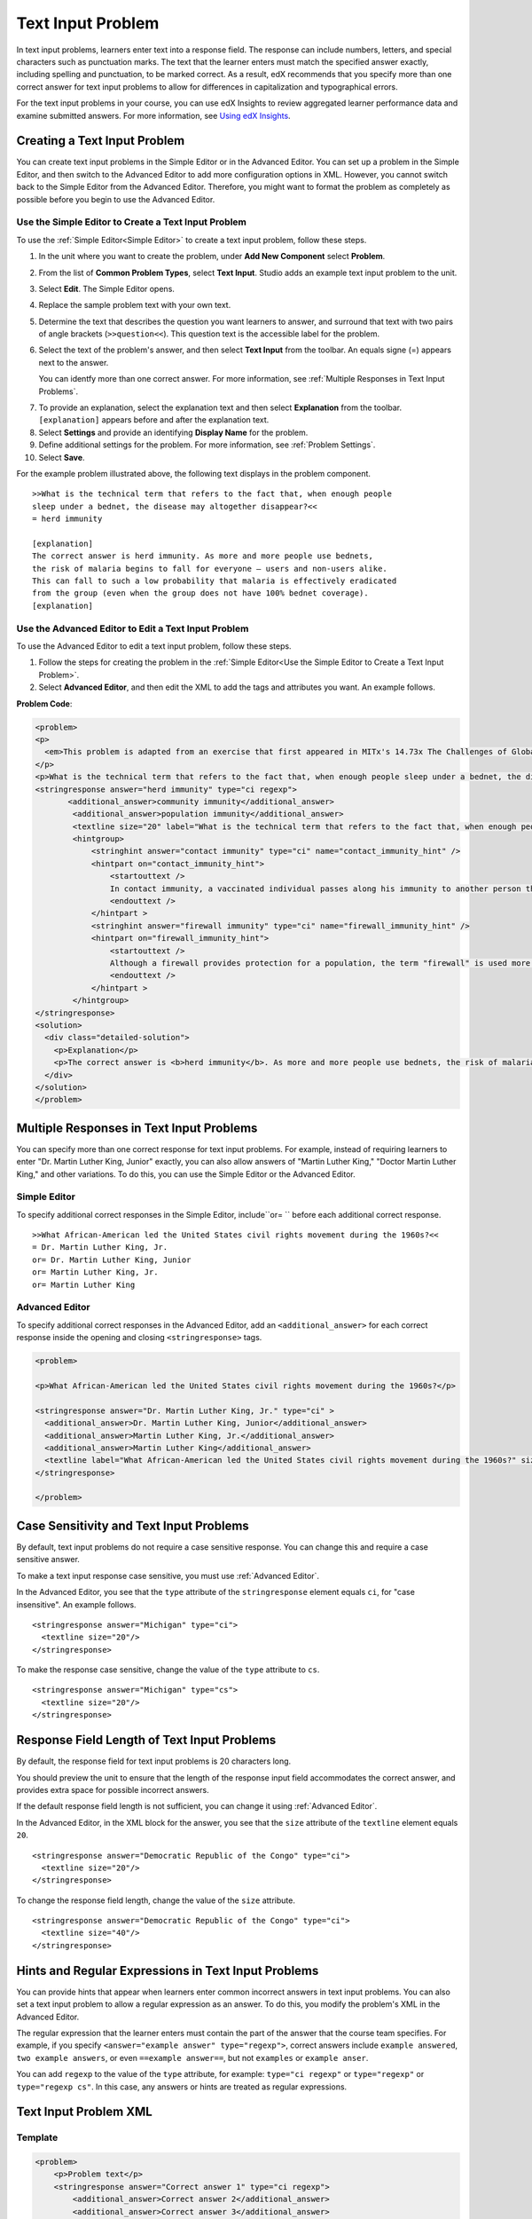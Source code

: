 .. _Text Input:

########################
Text Input Problem
########################

In text input problems, learners enter text into a response field. The response
can include numbers, letters, and special characters such as punctuation marks.
The text that the learner enters must match the specified answer exactly,
including spelling and punctuation, to be marked correct. As a result, edX
recommends that you specify more than one correct answer for text input
problems to allow for differences in capitalization and typographical errors.

.. image:: ../../../shared/building_and_running_chapters/Images/TextInputExample.png
 :alt: Image of a text input problem

For the text input problems in your course, you can use edX Insights to review
aggregated learner performance data and examine submitted answers. For more
information, see `Using edX Insights`_.

******************************
Creating a Text Input Problem
******************************

You can create text input problems in the Simple Editor or in the Advanced
Editor. You can set up a problem in the Simple Editor, and then switch to the
Advanced Editor to add more configuration options in XML. However, you cannot
switch back to the Simple Editor from the Advanced Editor. Therefore, you
might want to format the problem as completely as possible before you begin to
use the Advanced Editor.

.. _Use the Simple Editor to Create a Text Input Problem:

========================================================================
Use the Simple Editor to Create a Text Input Problem
========================================================================

To use the :ref:`Simple Editor<Simple Editor>` to create a text input problem,
follow these steps.

#. In the unit where you want to create the problem, under **Add New
   Component** select **Problem**.
#. From the list of **Common Problem Types**, select **Text Input**. Studio
   adds an example text input problem to the unit.
#. Select **Edit**. The Simple Editor opens.
#. Replace the sample problem text with your own text.
#. Determine the text that describes the question you want learners to answer,
   and surround that text with two pairs of angle brackets (``>>question<<``).
   This question text is the accessible label for the problem.
#. Select the text of the problem's answer, and then select **Text Input** from 
   the toolbar. An equals signe (=) appears next to the answer.

   You can identfy more than one correct answer. For more information, see
   :ref:`Multiple Responses in Text Input Problems`.

7. To provide an explanation, select the explanation text and then select 
   **Explanation** from the toolbar. ``[explanation]`` appears before
   and after the explanation text.
#. Select **Settings** and provide an identifying **Display Name** for the
   problem.
#. Define additional settings for the problem. For more information, see
   :ref:`Problem Settings`.
#. Select **Save**.

For the example problem illustrated above, the following text displays in the
problem component.


::

    >>What is the technical term that refers to the fact that, when enough people 
    sleep under a bednet, the disease may altogether disappear?<<
    = herd immunity

    [explanation]
    The correct answer is herd immunity. As more and more people use bednets, 
    the risk of malaria begins to fall for everyone – users and non-users alike. 
    This can fall to such a low probability that malaria is effectively eradicated 
    from the group (even when the group does not have 100% bednet coverage).
    [explanation]


========================================================================
Use the Advanced Editor to Edit a Text Input Problem 
========================================================================

To use the Advanced Editor to edit a text input problem, follow these steps.

#. Follow the steps for creating the problem in the :ref:`Simple Editor<Use
   the Simple Editor to Create a Text Input Problem>`. 
#. Select **Advanced Editor**, and then edit the XML to add the tags and
   attributes you want. An example follows.

**Problem Code**:

.. code-block:: xml

  <problem>
  <p>
    <em>This problem is adapted from an exercise that first appeared in MITx's 14.73x The Challenges of Global Poverty course, spring 2013.</em>
  </p>
  <p>What is the technical term that refers to the fact that, when enough people sleep under a bednet, the disease may altogether disappear?</p>
  <stringresponse answer="herd immunity" type="ci regexp">
         <additional_answer>community immunity</additional_answer>
          <additional_answer>population immunity</additional_answer>
          <textline size="20" label="What is the technical term that refers to the fact that, when enough people sleep under a bednet, the disease may altogether disappear?"/>
          <hintgroup>
              <stringhint answer="contact immunity" type="ci" name="contact_immunity_hint" />
              <hintpart on="contact_immunity_hint">
                  <startouttext />
                  In contact immunity, a vaccinated individual passes along his immunity to another person through contact with feces or bodily fluids. The answer to the question above refers to the form of immunity that occurs when so many members of a population are protected, an infectious disease is unlikely to spread to the unprotected population.
                  <endouttext />
              </hintpart >
              <stringhint answer="firewall immunity" type="ci" name="firewall_immunity_hint" />
              <hintpart on="firewall_immunity_hint">
                  <startouttext />
                  Although a firewall provides protection for a population, the term "firewall" is used more in computing and technology than in epidemiology.
                  <endouttext />
              </hintpart >
          </hintgroup>
  </stringresponse>
  <solution>
    <div class="detailed-solution">
      <p>Explanation</p>
      <p>The correct answer is <b>herd immunity</b>. As more and more people use bednets, the risk of malaria begins to fall for everyone – users and non-users alike. This can fall to such a low probability that malaria is effectively eradicated from the group (even when the group does not have 100% bednet coverage).</p>
    </div>
  </solution>
  </problem>

.. _Multiple Responses in Text Input Problems:

******************************************
Multiple Responses in Text Input Problems
******************************************

You can specify more than one correct response for text input problems. For
example, instead of requiring learners to enter "Dr. Martin Luther King,
Junior" exactly, you can also allow answers of "Martin Luther King," "Doctor
Martin Luther King," and other variations. To do this, you can use the Simple
Editor or the Advanced Editor.

==============
Simple Editor
==============

To specify additional correct responses in the Simple Editor, include``or= ``
before each additional correct response.

::

    >>What African-American led the United States civil rights movement during the 1960s?<<
    = Dr. Martin Luther King, Jr.
    or= Dr. Martin Luther King, Junior
    or= Martin Luther King, Jr.
    or= Martin Luther King

=====================
Advanced Editor
=====================

To specify additional correct responses in the Advanced Editor, add an
``<additional_answer>`` for each correct response inside the opening and
closing ``<stringresponse>`` tags.

.. code-block:: xml

  <problem>

  <p>What African-American led the United States civil rights movement during the 1960s?</p>
    
  <stringresponse answer="Dr. Martin Luther King, Jr." type="ci" >
    <additional_answer>Dr. Martin Luther King, Junior</additional_answer>
    <additional_answer>Martin Luther King, Jr.</additional_answer>
    <additional_answer>Martin Luther King</additional_answer>
    <textline label="What African-American led the United States civil rights movement during the 1960s?" size="20"/>
  </stringresponse>

  </problem>

******************************************
Case Sensitivity and Text Input Problems
******************************************

By default, text input problems do not require a case sensitive response. You
can change this and require a case sensitive answer.

To make a text input response case sensitive, you must use :ref:`Advanced
Editor`.

In the Advanced Editor, you see that the ``type`` attribute of the
``stringresponse`` element equals ``ci``, for "case insensitive". An example
follows.

::

    <stringresponse answer="Michigan" type="ci">
      <textline size="20"/>
    </stringresponse>

To make the response case sensitive, change the value of the ``type``
attribute to ``cs``.

::

    <stringresponse answer="Michigan" type="cs">
      <textline size="20"/>
    </stringresponse>

*************************************************
Response Field Length of Text Input Problems
*************************************************

By default, the response field for text input problems is 20 characters long.

You should preview the unit to ensure that the length of the response input
field accommodates the correct answer, and provides extra space for possible
incorrect answers.

If the default response field length is not sufficient, you can change it
using :ref:`Advanced Editor`.

In the Advanced Editor, in the XML block for the answer, you see that the
``size`` attribute of the ``textline`` element equals ``20``.

::

    <stringresponse answer="Democratic Republic of the Congo" type="ci">
      <textline size="20"/>
    </stringresponse>

To change the response field length, change the value of the ``size``
attribute.

::

    <stringresponse answer="Democratic Republic of the Congo" type="ci">
      <textline size="40"/>
    </stringresponse>

********************************************************
Hints and Regular Expressions in Text Input Problems
********************************************************

You can provide hints that appear when learners enter common incorrect answers
in text input problems. You can also set a text input problem to allow a
regular expression as an answer. To do this, you modify the problem's XML in
the Advanced Editor.

The regular expression that the learner enters must contain the part of the
answer that the course team specifies. For example, if you 
specify  ``<answer="example answer" type="regexp">``, correct answers
include ``example answered``, ``two example answers``, or even ``==example
answer==``, but not ``examples`` or ``example anser``.

You can add ``regexp`` to the value of the ``type`` attribute, for example:
``type="ci regexp"`` or ``type="regexp"`` or ``type="regexp cs"``. In this
case, any answers or hints are treated as regular expressions.

.. _Text Input Problem XML:

***********************
Text Input Problem XML
***********************

==============
Template
==============

.. code-block:: xml

  <problem>
      <p>Problem text</p>
      <stringresponse answer="Correct answer 1" type="ci regexp">
          <additional_answer>Correct answer 2</additional_answer>
          <additional_answer>Correct answer 3</additional_answer>
          <textline size="20" label="label text"/>
          <hintgroup>
              <stringhint answer="Incorrect answer A" type="ci" name="hintA" />
                <hintpart on="hintA">
                    <startouttext />Text of hint for incorrect answer A<endouttext />
                </hintpart >
              <stringhint answer="Incorrect answer B" type="ci" name="hintB" />
                <hintpart on="hintB">
                    <startouttext />Text of hint for incorrect answer B<endouttext />
                </hintpart >
              <stringhint answer="Incorrect answer C" type="ci" name="hintC" />
                <hintpart on="hintC">
                    <startouttext />Text of hint for incorrect answer C<endouttext />
                </hintpart >
          </hintgroup>
      </stringresponse>
      <solution>
      <div class="detailed-solution">
      <p>Explanation or Solution Header</p>
      <p>Explanation or solution text</p>
      </div>
    </solution>
  </problem>

=======
Tags
=======

* ``<stringresponse>``: Indicates that the problem is a text input problem. 
* ``<textline>``: Child of ``<stringresponse>``. Creates a response field in
  the LMS where the learner enters a response.
* ``<additional_answer>`` (optional): Specifies an additional correct answer
  for the problem. A problem can contain an unlimited number of additional
  answers.
* ``<hintgroup>`` (optional): Indicates that the course team has provided hints
  for certain common incorrect answers.
* ``<stringhint />`` (optional): Child of ``<hintgroup>``. Specifies the text
  of the incorrect answer to provide the hint for. Contains answer, type,
  name.
* ``<hintpart>``: Contains the name from ``<stringhint>``. Associates the
  incorrect answer with the hint text for that incorrect answer.
* ``<startouttext />``: Indicates the beginning of the text of the hint.
* ``<endouttext />``: Indicates the end of the text of the hint.

**Tag:** ``<stringresponse>``

Indicates that the problem is a text input problem.

  Attributes

  .. list-table::
     :widths: 20 80

     * - Attribute
       - Description
     * - answer (required)
       - Specifies the correct answer. To designate the answer as a regular
         expression, add "regexp" to the **type** attribute. If you do not add
         "regexp" to the **type** attribute, the learner's answer must match
         the value in this attribute exactly.
     * - type (optional)
       - Can specify whether the problem is case sensitive and allows regular
         expressions. If the ``<stringresponse>`` tag includes ``type="ci"``,
         the problem is not case sensitive. If the tag includes ``type="cs"``,
         the problem is case sensitive. If the tag includes ``type="regexp"``,
         the problem allows regular expressions. A **type** attribute in a
         ``<stringresponse>`` tag can also combine these values. For example,
         ``<stringresponse type="regexp cs">`` specifies that the prolem
         allows regular expressions and is case sensitive.

  Children

  * ``<textline />`` (required)
  * ``<additional_answer>`` (optional)
  * ``<hintgroup>`` (optional)
    
**Tag:** ``<textline />``
 
Creates a response field in the LMS where the learner enters a response.

  Attributes

  .. list-table::
     :widths: 20 80

     * - Attribute
       - Description
     * - label (required)
       - Contains the text of the problem.
     * - size (optional)
       - Specifies the size, in characters, of the response field in the LMS.
     * - hidden (optional)
       - If set to "true", learners cannot see the response field.
     * - correct_answer (optional)
       - Lists the correct answer to the problem.

  Children
  
  (none)

**Tag:** ``<additional_answer>``

Specifies an additional correct answer for the problem. A problem can contain
an unlimited number of additional answers.

  Attributes

  (none)

  Children

  (none)

**Tag:** ``<hintgroup>``

Indicates that the course team has provided hints for certain common incorrect
answers.

  Attributes

  (none)

  Children
  
  * ``<stringhint>`` (required)

**Tag:** ``<stringhint>``

Specifies a common incorrect answer to the problem.

  Attributes

  .. list-table::
     :widths: 20 80

     * - Attribute
       - Description
     * - answer (required)
       - The text of the incorrect answer.
     * - name (required)
       - The name of the hint that you want to provide.
     * - type
       - Specifies whether the text of the specified incorrect answer is case
         sensitive. Can be set to "cs" (case sensitive) or "ci" (case
         insensitive).

  Children

  * ``<hintpart>`` (required)

**Tag:** ``<hintpart>``

Associates a common incorrect answer with the hint for that incorrect answer.

  Attributes

  .. list-table::
     :widths: 20 80

     * - Attribute
       - Description
     * - on
       - The name of the hint. This must be the same as the ``name`` attribute
         of the ``<stringhint>`` tag. (The ``<stringhint>`` tag provides the
         name of the hint and the incorrect answer to associate with the hint.
         The ``<hintpart>`` tag contains the name of the hint and the text of
         the hint.)

  Children

  * ``<startouttext />`` (required)
  * ``<endouttext />`` (required)

**Tags:** ``<startouttext />`` and ``<endouttext>``

Surround the text of the hint.

  Attributes
  
  (none)

  Children
  
  (none)



.. _Using edX Insights: http://edx.readthedocs.org/projects/edx-insights/en/latest/
